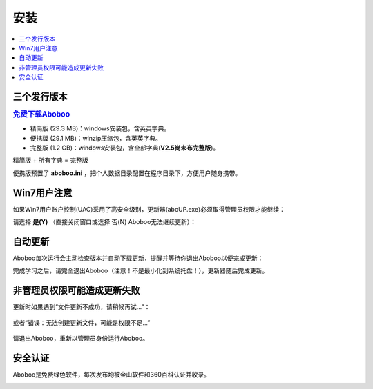 ====
安装
====

.. contents:: :local:

三个发行版本
============

.. rubric:: `免费下载Aboboo <http://www.aboboo.com/download/>`_ 

* 精简版 (29.3 MB)：windows安装包，含英英字典。
* 便携版 (29.1 MB)：winzip压缩包，含英英字典。
* 完整版 (1.2 GB)：windows安装包，含全部字典(**V2.5尚未布完整版**)。

精简版 + 所有字典 = 完整版

便携版预置了 **aboboo.ini** ，把个人数据目录配置在程序目录下，方便用户随身携带。


Win7用户注意
================
如果Win7用户账户控制(UAC)采用了高安全级别，更新器(aboUP.exe)必须取得管理员权限才能继续：

.. image:: /images/P1070.PNG

请选择 **是(Y)** （直接关闭窗口或选择 否(N) Aboboo无法继续更新）：

.. image:: /images/P1071.PNG


自动更新
========
.. versionadded:: 2.3
.. versionchanged:: 2.5

Aboboo每次运行会主动检查版本并自动下载更新，提醒并等待你退出Aboboo以便完成更新：

.. image:: /images/aboup-download-succeed.png

完成学习之后，请完全退出Aboboo（注意！不是最小化到系统托盘！），更新器随后完成更新。

非管理员权限可能造成更新失败
============================
更新时如果遇到“文件更新不成功，请稍候再试...”：

  .. image:: /images/P1058.PNG

或者“错误：无法创建更新文件，可能是权限不足...”

  .. image:: /images/P1060.PNG

请退出Aboboo，重新以管理员身份运行Aboboo。

  .. image:: /images/P1059.PNG

安全认证
========
Aboboo是免费绿色软件，每次发布均被金山软件和360百科认证并收录。

.. image:: /images/kingsoft.png
